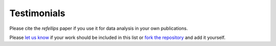 .. _testimonials:

Testimonials
------------

Please cite the *refellips* paper if you use it for data analysis in your own publications.

Please `let us know <mailto:andyfaff+refellips@gmail.com>`_ if your work should be included
in this list or `fork the repository <https://github.com/refnx/refellips>`_ and add
it yourself.

.. bibliography:: ../testimonials.bib
   :style: unsrt
   :all:
   :cited:
   :list: enumerated